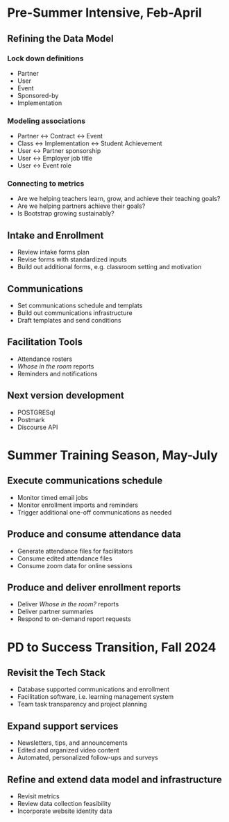 * Pre-Summer Intensive, Feb-April

** Refining the Data Model

*** Lock down definitions
- Partner
- User
- Event
- Sponsored-by
- Implementation

*** Modeling associations
- Partner <-> Contract <-> Event
- Class <-> Implementation <-> Student Achievement
- User <-> Partner sponsorship
- User <-> Employer job title
- User <-> Event role

*** Connecting to metrics
- Are we helping teachers learn, grow, and achieve their teaching goals?
- Are we helping partners achieve their goals?
- Is Bootstrap growing sustainably?


** Intake and Enrollment
- Review intake forms plan
- Revise forms with standardized inputs
- Build out additional forms, e.g. classroom setting and motivation


** Communications
- Set communications schedule and templats
- Build out communications infrastructure
- Draft templates and send conditions


** Facilitation Tools
- Attendance rosters
- /Whose in the room/ reports
- Reminders and notifications


** Next version development
- POSTGRESql
- Postmark
- Discourse API


* Summer Training Season, May-July

** Execute communications schedule
- Monitor timed email jobs
- Monitor enrollment imports and reminders
- Trigger additional one-off communications as needed
  

** Produce and consume attendance data
- Generate attendance files for facilitators
- Consume edited attendance files
- Consume zoom data for online sessions


** Produce and deliver enrollment reports
- Deliver /Whose in the room?/ reports
- Deliver partner summaries
- Respond to on-demand report requests

  
* PD to Success Transition, Fall 2024

** Revisit the Tech Stack
- Database supported communications and enrollment
- Facilitation software, i.e. learning management system
- Team task transparency and project planning


** Expand support services
- Newsletters, tips, and announcements
- Edited and organized video content
- Automated, personalized follow-ups and surveys


** Refine and extend data model and infrastructure
- Revisit metrics
- Review data collection feasibility
- Incorporate website identity data

